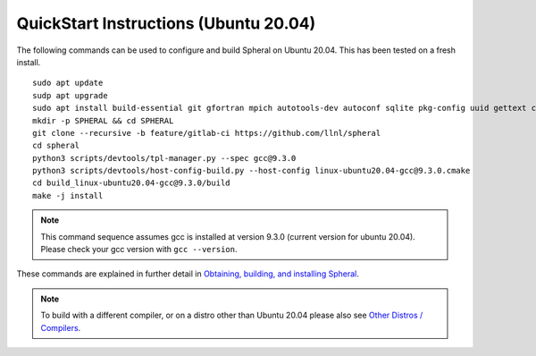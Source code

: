 
QuickStart Instructions (Ubuntu 20.04)
######################################

The following commands can be used to configure and build Spheral on Ubuntu 20.04. This has been tested on a fresh install.

::

  sudo apt update
  sudp apt upgrade
  sudo apt install build-essential git gfortran mpich autotools-dev autoconf sqlite pkg-config uuid gettext cmake libncurses4-dev libgdbm-dev libffi-dev libssl-dev libexpat-dev libreadline-dev
  mkdir -p SPHERAL && cd SPHERAL
  git clone --recursive -b feature/gitlab-ci https://github.com/llnl/spheral
  cd spheral
  python3 scripts/devtools/tpl-manager.py --spec gcc@9.3.0
  python3 scripts/devtools/host-config-build.py --host-config linux-ubuntu20.04-gcc@9.3.0.cmake
  cd build_linux-ubuntu20.04-gcc@9.3.0/build
  make -j install

.. note::
   This command sequence assumes gcc is installed at version 9.3.0 (current version for ubuntu 20.04). Please check your gcc version with ``gcc --version``.


These commands are explained in further detail in `Obtaining, building, and installing Spheral <building.html>`_.

.. note::
  To build with a different compiler, or on a distro other than Ubuntu 20.04 please also see `Other Distros / Compilers <building.html#other-distros-compilers-1>`_.
